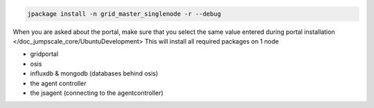 


.. code-block:: python

  jpackage install -n grid_master_singlenode -r --debug


When you are asked about the portal, make sure that you select the same value entered during portal installation </doc_jumpscale_core/UbuntuDevelopment>
This will install all required packages on 1 node


* gridportal
* osis
* influxdb & mongodb (databases behind osis)
* the agent controller
* the jsagent (connecting to the agentcontroller)

